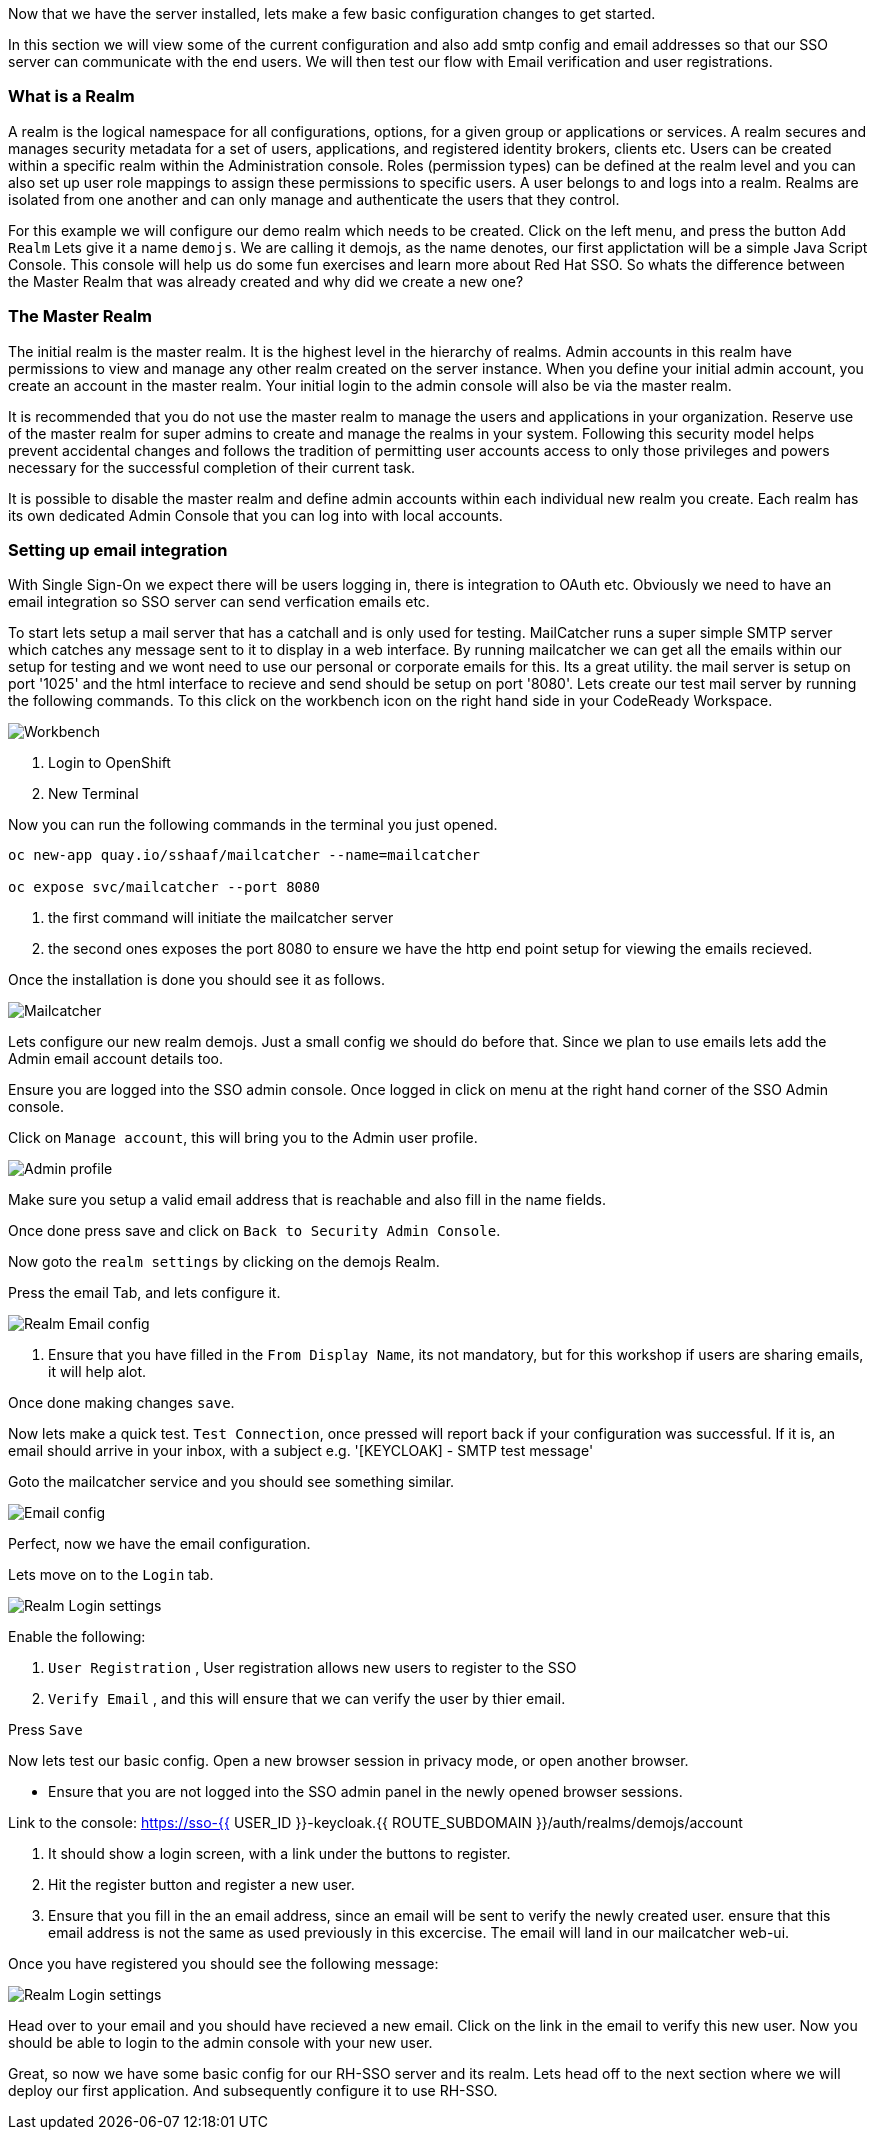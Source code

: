 [#server-setup]
Now that we have the server installed, lets make a few basic configuration changes to get started. 

In this section we will view some of the current configuration and also add smtp config and email addresses so that our SSO server can communicate with the end users. We will then test our flow with Email verification and user registrations. 

[#what-is-realm]
=== What is a Realm 
A realm is the logical namespace for all configurations, options, for a given group or applications or services. A realm secures and manages security metadata for a set of users, applications, and registered identity brokers, clients etc. Users can be created within a specific realm within the Administration console. Roles (permission types) can be defined at the realm level and you can also set up user role mappings to assign these permissions to specific users. A user belongs to and logs into a realm. Realms are isolated from one another and can only manage and authenticate the users that they control.

For this example we will configure our demo realm which needs to be created.
Click on the left menu, and press the button `Add Realm`
Lets give it a name `demojs`. We are calling it demojs, as the name denotes, our first applictation will be a simple Java Script Console. This console will help us do some fun exercises and learn more about Red Hat SSO. So whats the difference between the Master Realm that was already created and why did we create a new one? 

[#master-realm]
=== The Master Realm
The initial realm is the master realm. It is the highest level in the hierarchy of realms. Admin accounts in this realm have permissions to view and manage any other realm created on the server instance. When you define your initial admin account, you create an account in the master realm. Your initial login to the admin console will also be via the master realm.

It is recommended that you do not use the master realm to manage the users and applications in your organization. Reserve use of the master realm for super admins to create and manage the realms in your system. Following this security model helps prevent accidental changes and follows the tradition of permitting user accounts access to only those privileges and powers necessary for the successful completion of their current task.

It is possible to disable the master realm and define admin accounts within each individual new realm you create. Each realm has its own dedicated Admin Console that you can log into with local accounts. 

[#email-integration]
=== Setting up email integration

With Single Sign-On we expect there will be users logging in, there is integration to OAuth etc. Obviously we need to have an email integration so SSO server can send verfication emails etc. 

To start lets setup a mail server that has a catchall and is only used for testing. 
MailCatcher runs a super simple SMTP server which catches any message sent to it to display in a web interface. By running mailcatcher we can get all the emails within our setup for testing and we wont need to use our personal or corporate emails for this. Its a great utility. the mail server is setup on port '1025' and the html interface to recieve and send should be setup on port '8080'. Lets create our test mail server by running the following commands. To this click on the workbench icon on the right hand side in your CodeReady Workspace.


image::crw_right_workbench.png[Workbench]

<1> Login to OpenShift

<2> New Terminal

Now you can run the following commands in the terminal you just opened.

[source,bash,role="copypaste"]
----
oc new-app quay.io/sshaaf/mailcatcher --name=mailcatcher

oc expose svc/mailcatcher --port 8080
----

<1> the first command will initiate the mailcatcher server

<2> the second ones exposes the port 8080 to ensure we have the http end point setup for viewing the emails recieved. 

Once the installation is done you should see it as follows. 

image::OpenShift_mailcatcherinstalled.png[Mailcatcher]

Lets configure our new realm demojs. Just a small config we should do before that. Since we plan to use emails lets add the Admin email account details too. 

Ensure you are logged into the SSO admin console. Once logged in click on menu at the right hand corner of the SSO Admin console.

Click on `Manage account`, this will bring you to the Admin user profile. 

image::sso_adminprofile.png[Admin profile]

Make sure you setup a valid email address that is reachable and also fill in the name fields. 

Once done press save and click on `Back to Security Admin Console`.

Now goto the `realm settings` by clicking on the demojs Realm.

Press the email Tab, and lets configure it.

image::sso_adminemailconfig.png[Realm Email config]

<1> Ensure that you have filled in the `From Display Name`, its not mandatory, but for this workshop if users are sharing emails, it will help alot.

Once done making changes `save`. 

Now lets make a quick test. `Test Connection`, once pressed will report back if your configuration was successful. If it is, an email should arrive in your inbox, with a subject e.g. 
'[KEYCLOAK] - SMTP test message'

Goto the mailcatcher service and you should see something similar.

image::mailcatcher_ui.png[Email config]


Perfect, now we have the email configuration. 

Lets move on to the `Login` tab.

image::sso_adminloginconfig.png[Realm Login settings]

Enable the following:

1. `User Registration` , User registration allows new users to register to the SSO

2. `Verify Email` , and this will ensure that we can verify the user by thier email.

Press `Save`

Now lets test our basic config. 
Open a new browser session in privacy mode, or open another browser. 
  
  * Ensure that you are not logged into the SSO admin panel in the newly opened browser sessions. 

Link to the console: https://sso-{{ USER_ID }}-keycloak.{{ ROUTE_SUBDOMAIN }}/auth/realms/demojs/account

<1> It should show a login screen, with a link under the buttons to register. 

<2> Hit the register button and register a new user. 

<3> Ensure that you fill in the an email address, since an email will be sent to verify the newly created user. ensure that this email address is not the same as used previously in this excercise. The email will land in our mailcatcher web-ui. 

Once you have registered you should see the following message:

image::sso_adminemailverify.png[Realm Login settings]

Head over to your email and you should have recieved a new email. Click on the link in the email to verify this new user. Now you should be able to login to the admin console with your new user. 

Great, so now we have some basic config for our RH-SSO server and its realm. Lets head off to the next section where we will deploy our first application. And subsequently configure it to use RH-SSO.
